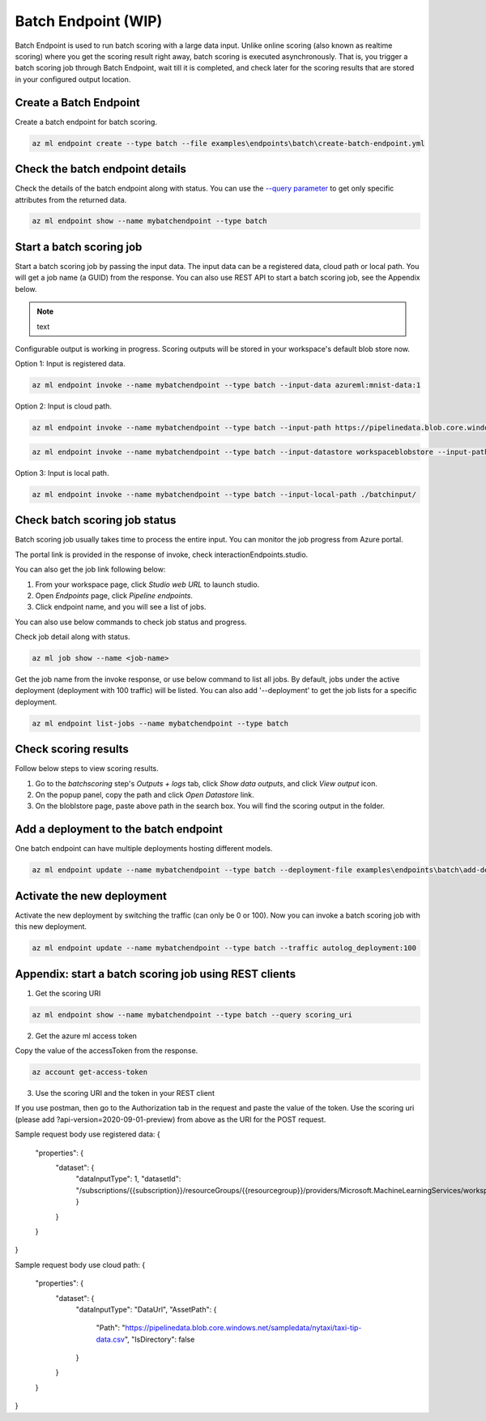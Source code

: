 Batch Endpoint (WIP)
====================

Batch Endpoint is used to run batch scoring with a large data input.
Unlike online scoring (also known as realtime scoring) where you get the scoring result right away, batch scoring is executed asynchronously. That is, you trigger a batch scoring job through Batch Endpoint, wait till it is completed, and check later for the scoring results that are stored in your configured output location.

Create a Batch Endpoint
-----------------------

Create a batch endpoint for batch scoring.

.. code-block:: bash
  
  az ml endpoint create --type batch --file examples\endpoints\batch\create-batch-endpoint.yml


Check the batch endpoint details
--------------------------------

Check the details of the batch endpoint along with status. 
You can use the `--query parameter <https://docs.microsoft.com/en-us/cli/azure/query-azure-cli>`_ to get only specific attributes from the returned data.

.. code-block:: bash
  
  az ml endpoint show --name mybatchendpoint --type batch

Start a batch scoring job
-------------------------

Start a batch scoring job by passing the input data. The input data can be a registered data, cloud path or local path. You will get a job name (a GUID) from the response.
You can also use REST API to start a batch scoring job, see the Appendix below.

.. note:: text
Configurable output is working in progress. Scoring outputs will be stored in your workspace's default blob store now.


Option 1: Input is registered data.

.. code-block:: bash
  
  az ml endpoint invoke --name mybatchendpoint --type batch --input-data azureml:mnist-data:1


Option 2: Input is cloud path.

.. code-block:: bash
  
  az ml endpoint invoke --name mybatchendpoint --type batch --input-path https://pipelinedata.blob.core.windows.net/sampledata/mnist

.. code-block:: bash
  
  az ml endpoint invoke --name mybatchendpoint --type batch --input-datastore workspaceblobstore --input-path mnist


Option 3: Input is local path.

.. code-block:: bash
  
  az ml endpoint invoke --name mybatchendpoint --type batch --input-local-path ./batchinput/

Check batch scoring job status
------------------------------

Batch scoring job usually takes time to process the entire input. You can monitor the job progress from Azure portal.

The portal link is provided in the response of invoke, check interactionEndpoints.studio.

You can also get the job link following below:

1. From your workspace page, click `Studio web URL` to launch studio. 
2. Open `Endpoints` page, click `Pipeline endpoints`.
3. Click endpoint name, and you will see a list of jobs.

You can also use below commands to check job status and progress.

Check job detail along with status.

.. code-block:: bash
  
  az ml job show --name <job-name>

Get the job name from the invoke response, or use below command to list all jobs. 
By default, jobs under the active deployment (deployment with 100 traffic) will be listed. 
You can also add '--deployment' to get the job lists for a specific deployment.

.. code-block:: bash
  
  az ml endpoint list-jobs --name mybatchendpoint --type batch

Check scoring results
---------------------

Follow below steps to view scoring results.

1. Go to the `batchscoring` step's `Outputs + logs` tab, click `Show data outputs`, and click `View output` icon.
2. On the popup panel, copy the path and click `Open Datastore` link.
3. On the bloblstore page, paste above path in the search box. You will find the scoring output in the folder.

Add a deployment to the batch endpoint
--------------------------------------

One batch endpoint can have multiple deployments hosting different models.

.. code-block:: bash
  
  az ml endpoint update --name mybatchendpoint --type batch --deployment-file examples\endpoints\batch\add-deployment.yml

Activate the new deployment
---------------------------

Activate the new deployment by switching the traffic (can only be 0 or 100). Now you can invoke a batch scoring job with this new deployment.

.. code-block:: bash
  
  az ml endpoint update --name mybatchendpoint --type batch --traffic autolog_deployment:100

Appendix: start a batch scoring job using REST clients
------------------------------------------------------

1. Get the scoring URI

.. code-block:: bash
  
  az ml endpoint show --name mybatchendpoint --type batch --query scoring_uri

2. Get the azure ml access token

Copy the value of the accessToken from the response.

.. code-block:: bash
  
  az account get-access-token

3. Use the scoring URI and the token in your REST client

If you use postman, then go to the Authorization tab in the request and paste the value of the token. Use the scoring uri (please add ?api-version=2020-09-01-preview) from above as the URI for the POST request.

Sample request body use registered data:
{
    "properties": {
        "dataset": {
            "dataInputType": 1,
            "datasetId": "/subscriptions/{{subscription}}/resourceGroups/{{resourcegroup}}/providers/Microsoft.MachineLearningServices/workspaces/{{workspaceName}}/data/{{datasetName}}/versions/1"
            }
        }        
    }
}

Sample request body use cloud path:
{
    "properties": {
        "dataset": {
            "dataInputType": "DataUrl",
            "AssetPath": {
                "Path": "https://pipelinedata.blob.core.windows.net/sampledata/nytaxi/taxi-tip-data.csv",
                "IsDirectory": false
            }
        }        
    }
}
